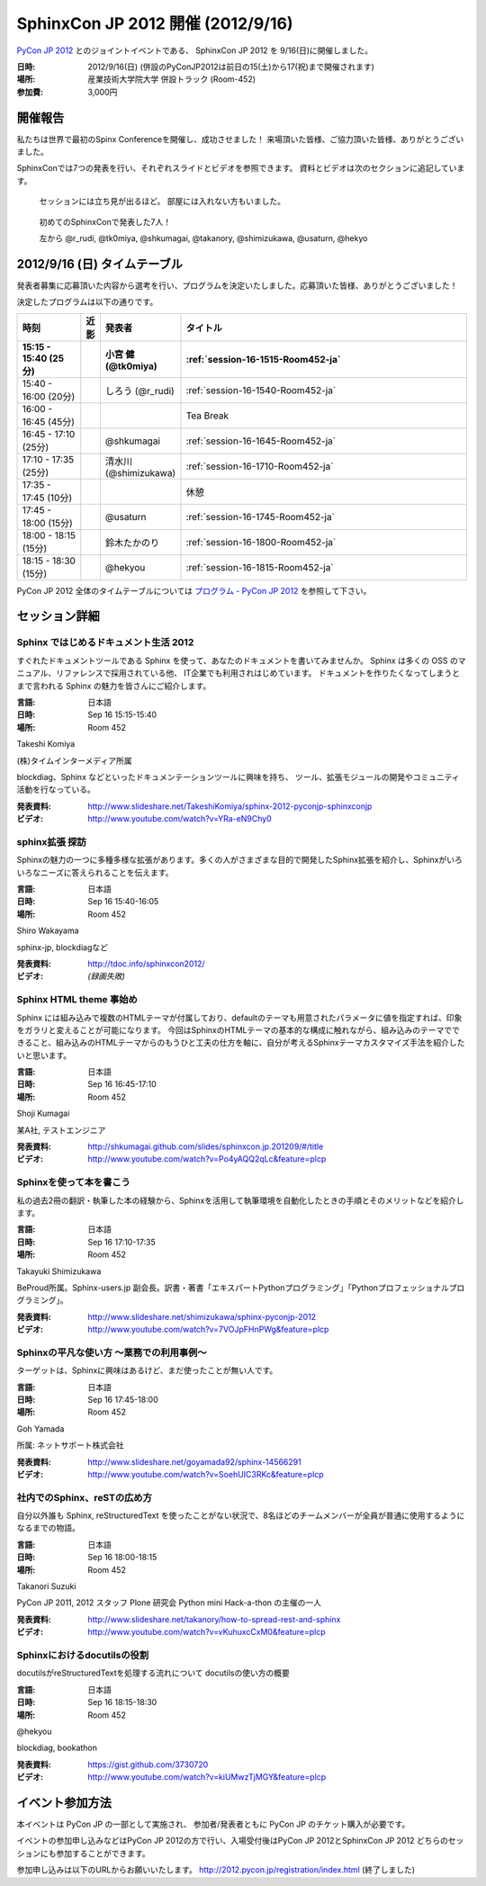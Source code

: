 SphinxCon JP 2012 開催 (2012/9/16)
=====================================

`PyCon JP 2012 <http://2012.pycon.jp/>`_ とのジョイントイベントである、
SphinxCon JP 2012 を 9/16(日)に開催しました。

.. image:: SphinxConJP2012-logo.png
   :align: center
   :width: 580
   :height: 93
   :alt: SphinxCon 2012 logo

:日時: 2012/9/16(日) (併設のPyConJP2012は前日の15(土)から17(祝)まで開催されます)
:場所: 産業技術大学院大学 併設トラック (Room-452)
:参加費: 3,000円


開催報告
----------

私たちは世界で最初のSpinx Conferenceを開催し、成功させました！
来場頂いた皆様、ご協力頂いた皆様、ありがとうございました。

SphinxConでは7つの発表を行い、それぞれスライドとビデオを参照できます。
資料とビデオは次のセクションに追記しています。


.. figure:: standing-atendees.jpg

   セッションには立ち見が出るほど。
   部屋には入れない方もいました。


.. figure:: sphinxconjp2012-speakers.jpg

   初めてのSphinxConで発表した7人！

   左から @r_rudi, @tk0miya, @shkumagai, @takanory, @shimizukawa, @usaturn, @hekyo

2012/9/16 (日) タイムテーブル
-------------------------------

発表者募集に応募頂いた内容から選考を行い、プログラムを決定いたしました。応募頂いた皆様、ありがとうございました！

決定したプログラムは以下の通りです。


.. list-table::
   :widths: 15 1 14 70
   :header-rows: 2

   - - 時刻
     - 近影
     - 発表者
     - タイトル

   - - 15:15 - 15:40 (25分)
     - |tk0miya|
     - 小宮 健 (@tk0miya)
     - :ref:`session-16-1515-Room452-ja`

   - - 15:40 - 16:00 (20分)
     - |r_rudi|
     - しろう (@r_rudi)
     - :ref:`session-16-1540-Room452-ja`

   - - 16:00 - 16:45 (45分)
     -
     -
     - Tea Break

   - - 16:45 - 17:10 (25分)
     - |shkumagai|
     - @shkumagai
     - :ref:`session-16-1645-Room452-ja`

   - - 17:10 - 17:35 (25分)
     - |shimizukawa|
     - 清水川 (@shimizukawa)
     - :ref:`session-16-1710-Room452-ja`

   - - 17:35 - 17:45 (10分)
     -
     -
     - 休憩

   - - 17:45 - 18:00 (15分)
     - |usaturn|
     - @usaturn
     - :ref:`session-16-1745-Room452-ja`

   - - 18:00 - 18:15 (15分)
     - |takanory|
     - 鈴木たかのり
     - :ref:`session-16-1800-Room452-ja`

   - - 18:15 - 18:30 (15分)
     - |hekyo|
     - @hekyou
     - :ref:`session-16-1815-Room452-ja`


.. |tk0miya| image:: tk0miya.jpg
.. |r_rudi| image:: r_rudi.png
.. |shkumagai| image:: shkumagai.jpeg
.. |shimizukawa| image:: shimizukawa.jpg
.. |usaturn| image:: usaturn.png
.. |takanory| image:: takanory.jpg
.. |hekyo| image:: hekyo.jpg

PyCon JP 2012 全体のタイムテーブルについては `プログラム - PyCon JP 2012 <http://2012.pycon.jp/program/index.html>`_ を参照して下さい。



セッション詳細
-----------------


.. _session-16-1515-Room452-ja:

Sphinx ではじめるドキュメント生活 2012
######################################
すぐれたドキュメントツールである Sphinx を使って、あなたのドキュメントを書いてみませんか。
Sphinx は多くの OSS のマニュアル、リファレンスで採用されている他、
IT企業でも利用されはじめています。
ドキュメントを作りたくなってしまうとまで言われる Sphinx の魅力を皆さんにご紹介します。

:言語: 日本語
:日時: Sep 16 15:15-15:40
:場所: Room 452

Takeshi Komiya

.. image:: tk0miya.jpg
   :alt: Takeshi Komiya

(株)タイムインターメディア所属

blockdiag、Sphinx などといったドキュメンテーションツールに興味を持ち、
ツール、拡張モジュールの開発やコミュニティ活動を行なっている。

:発表資料:
   http://www.slideshare.net/TakeshiKomiya/sphinx-2012-pyconjp-sphinxconjp
:ビデオ:
   http://www.youtube.com/watch?v=YRa-eN9Chy0


.. _session-16-1540-Room452-ja:

sphinx拡張 探訪
###############
Sphinxの魅力の一つに多種多様な拡張があります。多くの人がさまざまな目的で開発したSphinx拡張を紹介し、Sphinxがいろいろなニーズに答えられることを伝えます。

:言語: 日本語
:日時: Sep 16 15:40-16:05
:場所: Room 452

Shiro Wakayama

.. image:: r_rudi.png
   :alt: Shiro Wakayama

sphinx-jp, blockdiagなど

:発表資料:
   http://tdoc.info/sphinxcon2012/
:ビデオ:
   *(録画失敗)*


.. _session-16-1645-Room452-ja:

Sphinx HTML theme 事始め
########################
Sphinx には組み込みで複数のHTMLテーマが付属しており、defaultのテーマも用意されたパラメータに値を指定すれば、印象をガラリと変えることが可能になります。
今回はSphinxのHTMLテーマの基本的な構成に触れながら、組み込みのテーマでできること、組み込みのHTMLテーマからのもうひと工夫の仕方を軸に、自分が考えるSphinxテーマカスタマイズ手法を紹介したいと思います。

:言語: 日本語
:日時: Sep 16 16:45-17:10
:場所: Room 452

Shoji Kumagai

.. image:: shkumagai.jpeg
   :alt: Shoji Kumagai


某A社, テストエンジニア

:発表資料:
   http://shkumagai.github.com/slides/sphinxcon.jp.201209/#/title
:ビデオ:
   http://www.youtube.com/watch?v=Po4yAQQ2qLc&feature=plcp


.. _session-16-1710-Room452-ja:

Sphinxを使って本を書こう
########################
私の過去2冊の翻訳・執筆した本の経験から、Sphinxを活用して執筆環境を自動化したときの手順とそのメリットなどを紹介します。

:言語: 日本語
:日時: Sep 16 17:10-17:35
:場所: Room 452

Takayuki Shimizukawa


.. image:: shimizukawa.jpg
   :alt: Takayuki Shimizukawa


BeProud所属。Sphinx-users.jp 副会長。訳書・著書「エキスパートPythonプログラミング」「Pythonプロフェッショナルプログラミング」。

:発表資料:
   http://www.slideshare.net/shimizukawa/sphinx-pyconjp-2012
:ビデオ:
   http://www.youtube.com/watch?v=7VOJpFHnPWg&feature=plcp

.. _session-16-1745-Room452-ja:

Sphinxの平凡な使い方 ～業務での利用事例～
#########################################
ターゲットは、Sphinxに興味はあるけど、まだ使ったことが無い人です。

:言語: 日本語
:日時: Sep 16 17:45-18:00
:場所: Room 452

Goh Yamada

.. image:: usaturn.png
   :alt: Goh Yamada


所属: ネットサポート株式会社


:発表資料:
   http://www.slideshare.net/goyamada92/sphinx-14566291
:ビデオ:
   http://www.youtube.com/watch?v=SoehUIC3RKc&feature=plcp


.. _session-16-1800-Room452-ja:

社内でのSphinx、reSTの広め方
############################
自分以外誰も Sphinx, reStructuredText を使ったことがない状況で、8名ほどのチームメンバーが全員が普通に使用するようになるまでの物語。

:言語: 日本語
:日時: Sep 16 18:00-18:15
:場所: Room 452

Takanori Suzuki

.. image:: takanory.jpg
   :alt: Takanori Suzuki


PyCon JP 2011, 2012 スタッフ
Plone 研究会
Python mini Hack-a-thon の主催の一人

:発表資料:
   http://www.slideshare.net/takanory/how-to-spread-rest-and-sphinx
:ビデオ:
   http://www.youtube.com/watch?v=vKuhuxcCxM0&feature=plcp


.. _session-16-1815-Room452-ja:

Sphinxにおけるdocutilsの役割
############################
docutilsがreStructuredTextを処理する流れについて
docutilsの使い方の概要

:言語: 日本語
:日時: Sep 16 18:15-18:30
:場所: Room 452

@hekyou

.. image:: hekyo.jpg
   :alt: @hekyou


blockdiag, bookathon

:発表資料:
   https://gist.github.com/3730720
:ビデオ:
   http://www.youtube.com/watch?v=kiUMwzTjMGY&feature=plcp


イベント参加方法
--------------------

本イベントは PyCon JP の一部として実施され、
参加者/発表者ともに PyCon JP のチケット購入が必要です。

イベントの参加申し込みなどはPyCon JP 2012の方で行い、入場受付後はPyCon JP 2012とSphinxCon JP 2012
どちらのセッションにも参加することができます。

参加申し込みは以下のURLからお願いいたします。
http://2012.pycon.jp/registration/index.html (終了しました)
